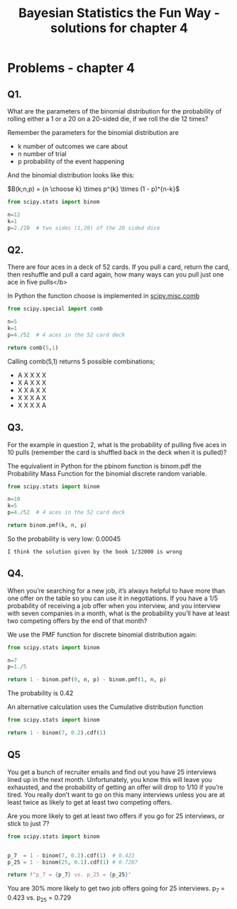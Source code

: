 #+TITLE: Bayesian Statistics the Fun Way - solutions for chapter 4
#+OPTIONS: tex:t :export both
#+STARTUP: latexpreview



* Problems - chapter 4

** Q1. 
What are the parameters of the binomial distribution 
for the probability of rolling either a 1 or a 20 on a 20-sided die, 
if we roll the die 12 times?

Remember the parameters for the binomial distribution are
 - k number of outcomes we care about
 - n number of trial
 - p probability of the event happening

And the binomial distribution looks like this:


$B(k;n,p) = {n \choose k} \times p^{k} \times (1 - p)^{n-k}$

#+BEGIN_SRC python
from scipy.stats import binom

n=12
k=1
p=2./20  # two sides (1,20) of the 20 sided dice

#+END_SRC

#+RESULTS:
: None

** Q2. 
There are four aces in a deck of 52 cards. If you pull 
a card, return the card, then reshuffle and pull a card again,
how many ways can you pull just one ace in five pulls</b>

In Python the function choose is implemented in [[https://docs.scipy.org/doc/scipy-0.19.1/reference/generated/scipy.misc.comb.html][scipy.misc.comb]]

#+BEGIN_SRC python
from scipy.special import comb

n=5
k=1
p=4./52  # 4 aces in the 52 card deck

return comb(5,1)

#+END_SRC

#+RESULTS:
: 5.0

Calling comb(5,1) returns 5 possible combinations;

 - A X X X X
 - X A X X X
 - X X A X X
 - X X X A X
 - X X X X A

** Q3. 
For the example in question 2, what is the probability of 
pulling five aces in 10 pulls (remember the card is shuffled 
back in the deck when it is pulled)?

The equivalient in Python for the pbinom function is binom.pdf
the Probability Mass Function for the binomial discrete random
variable.

#+BEGIN_SRC python
from scipy.stats import binom

n=10
k=5
p=4./52  # 4 aces in the 52 card deck

return binom.pmf(k, n, p)
#+END_SRC

#+RESULTS:
: 0.0004548552879040868

So the probability is very low: 0.00045

~I think the solution given by the book 1/32000 is wrong~

** Q4. 
When you’re searching for a new job, it’s always helpful to have
more than one offer on the table so you can use it in negotiations.
If you have a 1/5 probability of receiving a job offer when you 
interview, and you interview with seven companies in a month, what 
is the probability you’ll have at least two competing offers by the
end of that month?

We use the PMF function for discrete binomial distribution again:



#+BEGIN_SRC python
from scipy.stats import binom

n=7
p=1./5  

return 1 - binom.pmf(0, n, p) - binom.pmf(1, n, p)
#+END_SRC

#+RESULTS:
: 0.42328319999999997

The probability is 0.42

An alternative calculation uses the Cumulative distribution function

#+BEGIN_SRC python
from scipy.stats import binom

return 1 - binom(7, 0.2).cdf(1)
#+END_SRC

#+RESULTS:
: 0.42328319999999986

** Q5
You get a bunch of recruiter emails and find out you have 25 interviews
lined up in the next month. Unfortunately, you know this will leave
you exhausted, and the probability of getting an offer will drop 
to 1/10 if you’re tired. You really don’t want to go on this many
interviews unless you are at least twice as likely to get at least
two competing offers. 

Are you more likely to get at least two offers if you go for 
25 interviews, or stick to just 7?

#+BEGIN_SRC python
from scipy.stats import binom


p_7  = 1 - binom(7, 0.2).cdf(1)  # 0.423
p_25 = 1 - binom(25, 0.1).cdf(1) # 0.7287

return f"p_7 = {p_7} vs. p_25 = {p_25}"
#+END_SRC

#+RESULTS:
: p_7 = 0.42328319999999986 vs. p_25 = 0.7287940935386337

You are 30% more likely to get two job offers going
for 25 interviews. p_7 = 0.423 vs. p_25 = 0.729
